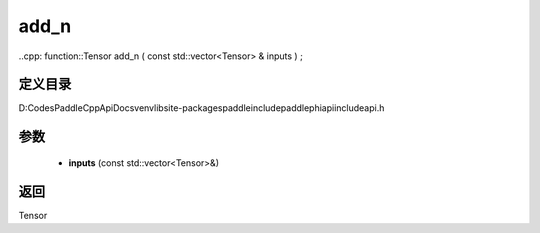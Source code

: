 .. _cn_api_paddle_experimental_add_n:

add_n
-------------------------------

..cpp: function::Tensor add_n ( const std::vector<Tensor> & inputs ) ;


定义目录
:::::::::::::::::::::
D:\Codes\PaddleCppApiDocs\venv\lib\site-packages\paddle\include\paddle\phi\api\include\api.h

参数
:::::::::::::::::::::
	- **inputs** (const std::vector<Tensor>&)

返回
:::::::::::::::::::::
Tensor
